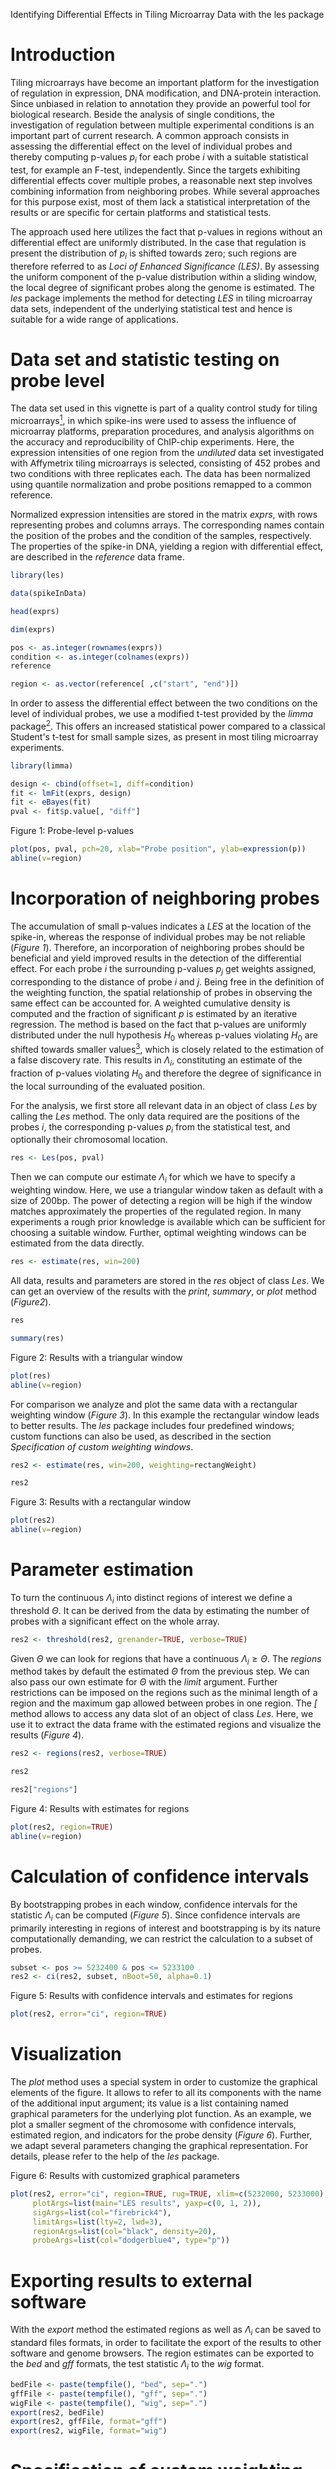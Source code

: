 Identifying Differential Effects in Tiling Microarray Data with the les package

#+AUTHOR: Julian Gehring

#+LINK_UP: ../index.html

#+BABEL: :exports both :tangle yes :results output scalar replace :session :width 600 :height 600

#+OPTIONS: creator:nil num:nil timestamp:t email:nil author:t html-postamble:nil
#+STYLE: <link rel="stylesheet" type="text/css" href="http://julian-gehring.github.com/worg.css" />
#+STYLE: <link title="les package - Feed" href="https://github.com/julian-gehring/les/commits/gh-pages.atom" type="application/atom+xml" rel="alternate" />

#+MACRO: Robject /$1/
#+MACRO: Rfunction /$1/
#+MACRO: Rpackage /$1/
#+MACRO: Rclass /$1/
#+MACRO: Rmethod /$1/
#+MACRO: Rfunarg /$1/
#+MACRO: Rvar /$1/


* Introduction

  Tiling microarrays have become an important platform for the investigation
  of regulation in expression, DNA modification, and DNA-protein interaction.
  Since unbiased in relation to annotation they provide an powerful
  tool for biological research. Beside the analysis of single conditions,
  the investigation of regulation between multiple experimental conditions
  is an important part of current research. A common approach consists
  in assessing the differential effect on the level of individual probes
  and thereby computing p-values $p_{i}$ for each probe $i$ with a
  suitable statistical test, for example an F-test, independently. Since
  the targets exhibiting differential effects cover multiple probes,
  a reasonable next step involves combining information from neighboring
  probes. While several approaches for this purpose exist, most of them
  lack a statistical interpretation of the results or are specific for
  certain platforms and statistical tests.

  The approach used here utilizes the fact that p-values in regions
  without an differential effect are uniformly distributed. In the case
  that regulation is present the distribution of $p_{i}$ is shifted
  towards zero; such regions are therefore referred to as /Loci
  of Enhanced Significance (LES)/. By assessing the uniform component
  of the p-value distribution within a sliding window, the local degree
  of significant probes along the genome is estimated. The {{{Rpackage(les)}}}
  package implements the method for detecting /LES/ in tiling microarray
  data sets, independent of the underlying statistical test and hence
  is suitable for a wide range of applications.

  #+begin_src R :exports none
  set.seed(1)
  #+end_src


* Data set and statistic testing on probe level

  The data set used in this vignette is part of a quality control study
  for tiling microarrays[fn:1], in which spike-ins
  were used to assess the influence of microarray platforms, preparation
  procedures, and analysis algorithms on the accuracy and reproducibility
  of ChIP-chip experiments. Here, the expression intensities of one
  region from the /undiluted/ data set investigated with Affymetrix
  tiling microarrays is selected, consisting of 452 probes and two conditions
  with three replicates each. The data has been normalized using quantile
  normalization and probe positions remapped to a common reference.

  Normalized expression intensities are stored in the matrix {{{Robject(exprs)}}},
  with rows representing probes and columns arrays. The corresponding
  names contain the position of the probes and the condition of the
  samples, respectively. The properties of the spike-in DNA, yielding
  a region with differential effect, are described in the {{{Robject(reference)}}}
  data frame.

  #+begin_src R :results output silent
  library(les)
  #+end_src

  #+begin_src R
  data(spikeInData)
  #+end_src

  #+begin_src R
  head(exprs)
  #+end_src

  #+begin_src R
  dim(exprs)
  #+end_src

  #+begin_src R
  pos <- as.integer(rownames(exprs))
  condition <- as.integer(colnames(exprs))
  reference
  #+end_src

  #+begin_src R
  region <- as.vector(reference[ ,c("start", "end")])
  #+end_src

  In order to assess the differential effect between the two conditions
  on the level of individual probes, we use a modified t-test provided
  by the {{{Rpackage(limma)}}} package[fn:2]. This offers
  an increased statistical power compared to a classical Student's t-test
  for small sample sizes, as present in most tiling microarray experiments.

  #+begin_src R :results output silent
  library(limma)
  #+end_src

  #+begin_src R
  design <- cbind(offset=1, diff=condition)
  fit <- lmFit(exprs, design)
  fit <- eBayes(fit)
  pval <- fit$p.value[, "diff"]
  #+end_src
  
  #+LABEL: fig1
  #+CAPTION: Figure 1: Probe-level p-values
  #+begin_src R :results output graphics :file fig1.png
  plot(pos, pval, pch=20, xlab="Probe position", ylab=expression(p))
  abline(v=region)
  #+end_src


* Incorporation of neighboring probes

  The accumulation of small p-values indicates a /LES/ at the location
  of the spike-in, whereas the response of individual probes may be
  not reliable ([[fig1][Figure 1]]). Therefore,
  an incorporation of neighboring probes should be beneficial and yield
  improved results in the detection of the differential effect. For
  each probe $i$ the surrounding p-values $p_{j}$ get weights assigned,
  corresponding to the distance of probe $i$ and $j$. Being free in
  the definition of the weighting function, the spatial relationship
  of probes in observing the same effect can be accounted for. A weighted
  cumulative density is computed and the fraction of significant $p$
  is estimated by an iterative regression. The method is based on the
  fact that p-values are uniformly distributed under the null hypothesis
  $H_{0}$ whereas p-values violating $H_{0}$ are shifted towards smaller
  values[fn:3], which is closely related
  to the estimation of a false discovery rate. This results in $\Lambda_{i}$,
  constituting an estimate of the fraction of p-values violating $H_{0}$
  and therefore the degree of significance in the local surrounding
  of the evaluated position.

  For the analysis, we first store all relevant data in an object of
  class {{{Rclass(Les)}}} by calling the {{{Rmethod(Les)}}} method. The only
  data required are the positions of the probes $i$, the corresponding
  p-values $p_{i}$ from the statistical test, and optionally their
  chromosomal location.

  #+begin_src R
  res <- Les(pos, pval)
  #+end_src

  Then we can compute our estimate $\Lambda_{i}$ for which we have
  to specify a weighting window. Here, we use a triangular window taken
  as default with a size of 200bp. The power of detecting a region will
  be high if the window matches approximately the properties of the
  regulated region. In many experiments a rough prior knowledge is available
  which can be sufficient for choosing a suitable window. Further, optimal
  weighting windows can be estimated from the data directly.

  #+begin_src R
  res <- estimate(res, win=200)
  #+end_src

  All data, results and parameters are stored in the {{{Robject(res)}}}
  object of class {{{Rclass(Les)}}}. We can get an overview of the results
  with the {{{Rmethod(print)}}}, {{{Rmethod(summary)}}}, or {{{Rmethod(plot)}}}
  method ([[fig2][Figure2]]).

  #+begin_src R
  res
  #+end_src

  #+begin_src R
  summary(res)
  #+end_src

  #+LABEL: fig2
  #+CAPTION: Figure 2: Results with a triangular window
  #+begin_src R :results graphics :file fig2.png
  plot(res)
  abline(v=region)
  #+end_src

  For comparison we analyze and plot the same data with a rectangular
  weighting window ([[fig3][Figure 3]]). In this example
  the rectangular window leads to better results. The {{{Rpackage(les)}}}
  package includes four predefined windows; custom functions can also
  be used, as described in the section [[Specification of custom weighting windows]].

  #+begin_src R
  res2 <- estimate(res, win=200, weighting=rectangWeight)
  #+end_src

  #+begin_src R
  res2
  #+end_src

  #+LABEL: fig3
  #+CAPTION: Figure 3: Results with a rectangular window
  #+begin_src R :results graphics :file fig3.png
  plot(res2)
  abline(v=region)
  #+end_src


* Parameter estimation

  To turn the continuous $\Lambda_{i}$ into distinct regions of interest
  we define a threshold $\Theta$. It can be derived from the data by
  estimating the number of probes with a significant effect on the whole
  array.

  #+begin_src R
  res2 <- threshold(res2, grenander=TRUE, verbose=TRUE)
  #+end_src

  Given $\Theta$ we can look for regions that have a continuous $\Lambda_{i}\geq\Theta$.
  The {{{Rmethod(regions)}}} method takes by default the estimated $\Theta$
  from the previous step. We can also pass our own estimate for $\Theta$
  with the {{{Rfunarg(limit)}}} argument. Further restrictions can be imposed
  on the regions such as the minimal length of a region and the maximum
  gap allowed between probes in one region. The {{{Rmethod([)}}} method
  allows to access any data slot of an object of class {{{Rclass(Les)}}}.
  Here, we use it to extract the data frame with the estimated regions and visualize 
  the results ([[fig4][Figure 4]]).

  #+begin_src R
  res2 <- regions(res2, verbose=TRUE)
  #+end_src

  #+begin_src R
  res2
  #+end_src

  #+begin_src R
  res2["regions"]
  #+end_src

  #+LABEL: fig4
  #+CAPTION: Figure 4: Results with estimates for regions
  #+begin_src R :results graphics :file fig4.png
  plot(res2, region=TRUE)
  abline(v=region)
  #+end_src


* Calculation of confidence intervals

  By bootstrapping probes in each window, confidence intervals for the
  statistic $\Lambda_{i}$ can be computed ([[fig5][Figure 5]]). Since confidence intervals
  are primarily interesting in regions of interest and bootstrapping
  is by its nature computationally demanding, we can restrict the calculation
  to a subset of probes.

  #+begin_src R
  subset <- pos >= 5232400 & pos <= 5233100
  res2 <- ci(res2, subset, nBoot=50, alpha=0.1)
  #+end_src

  #+LABEL: fig5
  #+CAPTION: Figure 5: Results with confidence intervals and estimates for regions
  #+begin_src R :results graphics :file fig5.png
  plot(res2, error="ci", region=TRUE)
  #+end_src


* Visualization

  The {{{Rmethod(plot)}}} method uses a special system in order to customize
  the graphical elements of the figure. It allows to refer to all its
  components with the name of the additional input argument; its value
  is a list containing named graphical parameters for the underlying
  plot function. As an example, we plot a smaller segment of the chromosome
  with confidence intervals, estimated region, and indicators for the probe density
  ([[fig6][Figure 6]]).
  Further, we adapt several parameters changing the graphical representation.
  For details, please refer to the help of the {{{Rpackage(les)}}} package.

  #+LABEL: fig6
  #+CAPTION: Figure 6: Results with customized graphical parameters
  #+begin_src R :results graphics :file fig6.png
  plot(res2, error="ci", region=TRUE, rug=TRUE, xlim=c(5232000, 5233000),
       plotArgs=list(main="LES results", yaxp=c(0, 1, 2)),
       sigArgs=list(col="firebrick4"),
       limitArgs=list(lty=2, lwd=3),
       regionArgs=list(col="black", density=20),
       probeArgs=list(col="dodgerblue4", type="p"))
  #+end_src


* Exporting results to external software

  With the {{{Rmethod(export)}}} method the estimated regions as well as
  $\Lambda_{i}$ can be saved to standard files formats, in order to
  facilitate the export of the results to other software and genome
  browsers. The region estimates can be exported to the /bed/ and
  /gff/ formats, the test statistic $\Lambda_{i}$ to the /wig/
  format.

  #+begin_src R
  bedFile <- paste(tempfile(), "bed", sep=".")
  gffFile <- paste(tempfile(), "gff", sep=".")
  wigFile <- paste(tempfile(), "wig", sep=".")
  export(res2, bedFile)
  export(res2, gffFile, format="gff")
  export(res2, wigFile, format="wig")
  #+end_src

  
* Specification of custom weighting windows

  With the {{{Rfunction(triangWeight)}}}, {{{Rfunction(rectangWeight)}}}, {{{Rfunction(epWeight)}}},
  and {{{Rfunction(gaussWeight)}}} functions, four weighting windows are
  included in the {{{Rpackage(les)}}} package, providing a triangular, rectangular,
  Epanechnikov, and Gaussian window, respectively. We can also specify
  custom window functions and pass it as {{{Rfunarg(weighting)}}} argument
  in the {{{Rmethod(estimate)}}} method. They have to be specified as a
  function depending on the distance of the probes ({{{Rfunarg(distance)}}})
  and the window size ({{{Rfunarg(win)}}}), as illustrated here with a triangular
  weighting.

  #+begin_src R
  weightFoo <- function(distance, win) {
    weight <- 1 - distance/win
    return(weight)
  }
  #+end_src

  #+begin_src R
  resFoo <- estimate(res, 200, weighting=weightFoo)
  #+end_src


* Session information

  #+begin_src R
  sessionInfo()
  #+end_src


* Footnotes

[fn:1] Johnson et al., 2008: [[http://www.ncbi.nlm.nih.gov/pubmed/18258921][Systematic evaluation of variability in ChIP-chip experiments using predefined DNA targets]]

[fn:2] Smyth, 2005: Limma: linear models for microarray data

[fn:3] Bartholomé et al., 2009: [[http://www.liebertonline.com/doi/abs/10.1089/cmb.2008.0226][Estimation of Gene Induction Enables a Relevance-Based Ranking of Gene Sets]]
